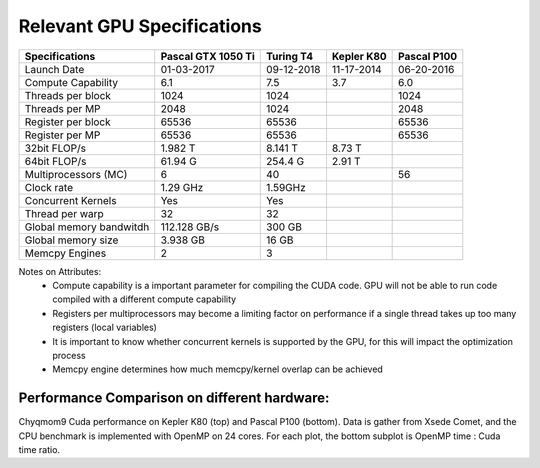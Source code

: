 Relevant GPU Specifications 
===========================

+------------------------+--------------------+------------+------------+-------------+
| Specifications         | Pascal GTX 1050 Ti | Turing T4  | Kepler K80 | Pascal P100 |
+========================+====================+============+============+=============+
| Launch Date            | 01-03-2017         | 09-12-2018 | 11-17-2014 | 06-20-2016  |
+------------------------+--------------------+------------+------------+-------------+
| Compute Capability     | 6.1                | 7.5        | 3.7        | 6.0         |
+------------------------+--------------------+------------+------------+-------------+
| Threads per block      | 1024               | 1024       |            | 1024        | 
+------------------------+--------------------+------------+------------+-------------+
| Threads per MP         | 2048               | 1024       |            | 2048        | 
+------------------------+--------------------+------------+------------+-------------+
| Register per block     | 65536              | 65536      |            | 65536       | 
+------------------------+--------------------+------------+------------+-------------+
| Register per MP        | 65536              | 65536      |            | 65536       | 
+------------------------+--------------------+------------+------------+-------------+
| 32bit FLOP/s           | 1.982 T            | 8.141 T    | 8.73 T     |             |
+------------------------+--------------------+------------+------------+-------------+
| 64bit FLOP/s           | 61.94 G            | 254.4 G    | 2.91 T     |             | 
+------------------------+--------------------+------------+------------+-------------+
| Multiprocessors (MC)   | 6                  | 40         |            | 56          | 
+------------------------+--------------------+------------+------------+-------------+
| Clock rate             | 1.29 GHz           | 1.59GHz    |            |             |
+------------------------+--------------------+------------+------------+-------------+
| Concurrent Kernels     | Yes                | Yes        |            |             |
+------------------------+--------------------+------------+------------+-------------+
| Thread per warp        | 32                 | 32         |            |             |
+------------------------+--------------------+------------+------------+-------------+
| Global memory bandwitdh| 112.128 GB/s       | 300 GB     |            |             | 
+------------------------+--------------------+------------+------------+-------------+
| Global memory size     | 3.938 GB           | 16 GB      |            |             |
+------------------------+--------------------+------------+------------+-------------+
| Memcpy Engines         | 2                  | 3          |            |             | 
+------------------------+--------------------+------------+------------+-------------+

Notes on Attributes: 
  - Compute capability is a important parameter for compiling the CUDA code. GPU will 
    not be able to run code compiled with a different compute capability 
  - Registers per multiprocessors may become a limiting factor on performance if a single 
    thread takes up too many registers (local variables)
  - It is important to know whether concurrent kernels is supported by the GPU, for this 
    will impact the optimization process
  - Memcpy engine determines how much memcpy/kernel overlap can be achieved 

Performance Comparison on different hardware:
+++++++++++++++++++++++++++++++++++++++++++++ 

.. image:: fig/chyqmom9_k80_comet.png
  :width: 600

.. image:: fig/chyqmom9_p100_comet.png
  :width: 600

Chyqmom9 Cuda performance on Kepler K80 (top) and Pascal P100 (bottom). 
Data is gather from Xsede Comet, and the CPU benchmark 
is implemented with OpenMP on 24 cores. 
For each plot, the bottom subplot is OpenMP time : Cuda time ratio. 
